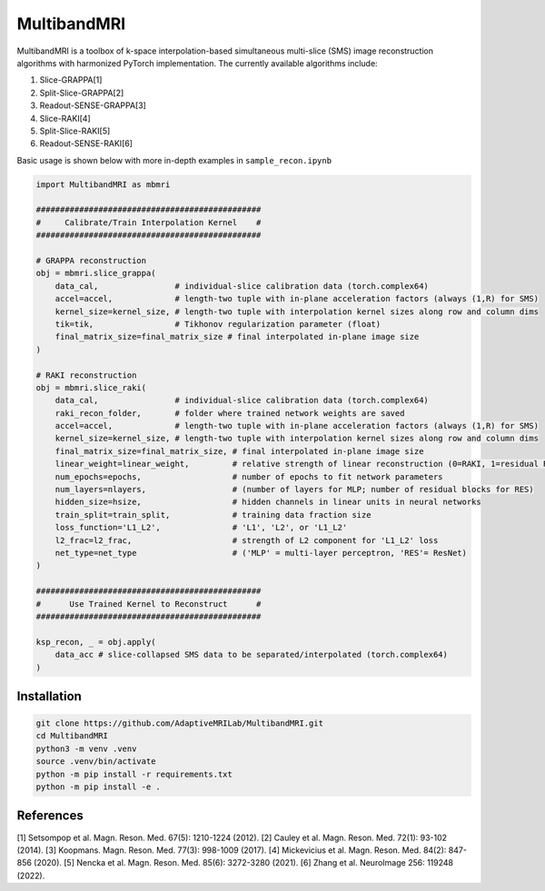 MultibandMRI
============


MultibandMRI is a toolbox of k-space interpolation-based simultaneous
multi-slice (SMS) image reconstruction algorithms with harmonized PyTorch
implementation. The currently available algorithms include: 

1. Slice-GRAPPA[1]
2. Split-Slice-GRAPPA[2]
3. Readout-SENSE-GRAPPA[3]
4. Slice-RAKI[4]
5. Split-Slice-RAKI[5]
6. Readout-SENSE-RAKI[6]

Basic usage is shown below with more in-depth examples in ``sample_recon.ipynb``

.. code-block:: python 

    import MultibandMRI as mbmri

    ###############################################
    #     Calibrate/Train Interpolation Kernel    #
    ###############################################

    # GRAPPA reconstruction
    obj = mbmri.slice_grappa(
        data_cal,                # individual-slice calibration data (torch.complex64)
        accel=accel,             # length-two tuple with in-plane acceleration factors (always (1,R) for SMS)
        kernel_size=kernel_size, # length-two tuple with interpolation kernel sizes along row and column dims 
        tik=tik,                 # Tikhonov regularization parameter (float) 
        final_matrix_size=final_matrix_size # final interpolated in-plane image size 
    )

    # RAKI reconstruction 
    obj = mbmri.slice_raki(
        data_cal,                # individual-slice calibration data (torch.complex64) 
        raki_recon_folder,       # folder where trained network weights are saved  
        accel=accel,             # length-two tuple with in-plane acceleration factors (always (1,R) for SMS) 
        kernel_size=kernel_size, # length-two tuple with interpolation kernel sizes along row and column dims  
        final_matrix_size=final_matrix_size, # final interpolated in-plane image size 
        linear_weight=linear_weight,         # relative strength of linear reconstruction (0=RAKI, 1=residual RAKI)
        num_epochs=epochs,                   # number of epochs to fit network parameters 
        num_layers=nlayers,                  # (number of layers for MLP; number of residual blocks for RES)
        hidden_size=hsize,                   # hidden channels in linear units in neural networks
        train_split=train_split,             # training data fraction size 
        loss_function='L1_L2',               # 'L1', 'L2', or 'L1_L2'
        l2_frac=l2_frac,                     # strength of L2 component for 'L1_L2' loss
        net_type=net_type                    # ('MLP' = multi-layer perceptron, 'RES'= ResNet)
    )

    ###############################################
    #      Use Trained Kernel to Reconstruct      #
    ###############################################

    ksp_recon, _ = obj.apply(
        data_acc # slice-collapsed SMS data to be separated/interpolated (torch.complex64)
    )

Installation
------------

.. code:: bash

    git clone https://github.com/AdaptiveMRILab/MultibandMRI.git 
    cd MultibandMRI
    python3 -m venv .venv 
    source .venv/bin/activate 
    python -m pip install -r requirements.txt 
    python -m pip install -e .


References
------------

[1] Setsompop et al. Magn. Reson. Med. 67(5): 1210-1224 (2012).
[2] Cauley et al. Magn. Reson. Med. 72(1): 93-102 (2014). 
[3] Koopmans. Magn. Reson. Med. 77(3): 998-1009 (2017). 
[4] Mickevicius et al. Magn. Reson. Med. 84(2): 847-856 (2020).
[5] Nencka et al. Magn. Reson. Med. 85(6): 3272-3280 (2021). 
[6] Zhang et al. NeuroImage 256: 119248 (2022). 